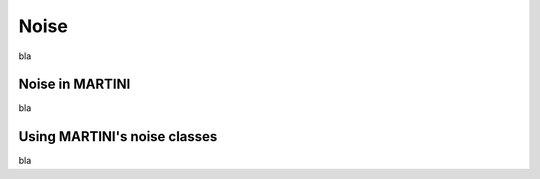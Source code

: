 Noise
=====

bla

Noise in MARTINI
----------------

bla

Using MARTINI's noise classes
-----------------------------

bla
